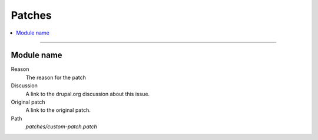 .. _patches:

Patches
=======

.. contents::
   :local:
   :depth: 1

****

Module name
-----------

Reason
  The reason for the patch
Discussion
  A link to the drupal.org discussion about this issue.
Original patch
  A link to the original patch.
Path
  `patches/custom-patch.patch`
